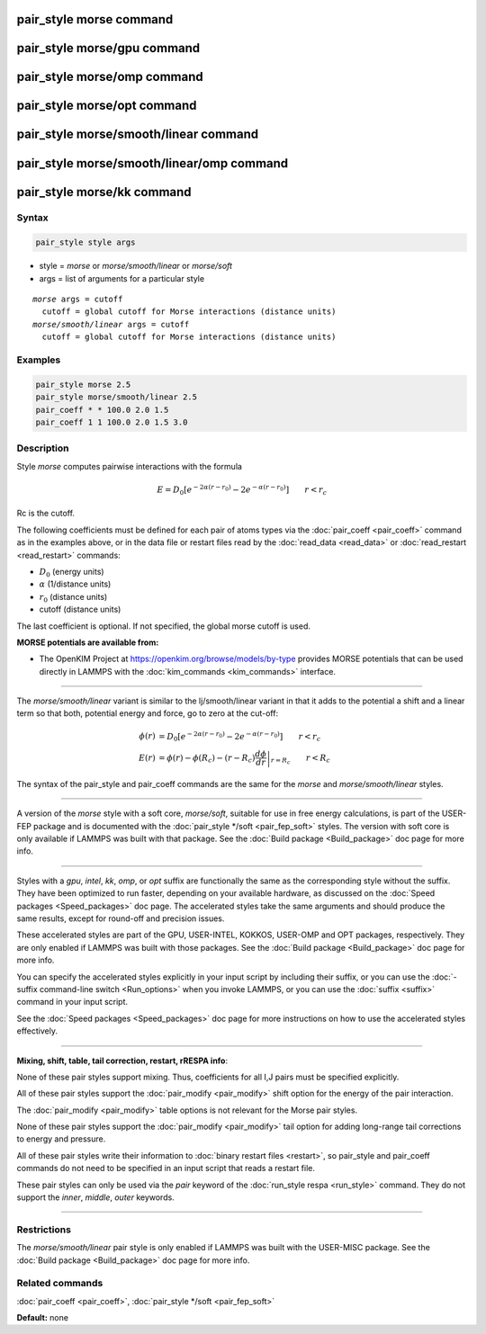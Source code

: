 .. index:: pair_style morse

pair_style morse command
========================

pair_style morse/gpu command
============================

pair_style morse/omp command
============================

pair_style morse/opt command
============================

pair_style morse/smooth/linear command
======================================

pair_style morse/smooth/linear/omp command
==========================================

pair_style morse/kk command
===========================

Syntax
""""""

.. code-block:: LAMMPS

   pair_style style args

* style = *morse* or *morse/smooth/linear* or *morse/soft*
* args = list of arguments for a particular style

.. parsed-literal::

    *morse* args = cutoff
      cutoff = global cutoff for Morse interactions (distance units)
    *morse/smooth/linear* args = cutoff
      cutoff = global cutoff for Morse interactions (distance units)

Examples
""""""""

.. code-block:: LAMMPS

   pair_style morse 2.5
   pair_style morse/smooth/linear 2.5
   pair_coeff * * 100.0 2.0 1.5
   pair_coeff 1 1 100.0 2.0 1.5 3.0

Description
"""""""""""

Style *morse* computes pairwise interactions with the formula

.. math::

   E = D_0 \left[ e^{- 2 \alpha (r - r_0)} - 2 e^{- \alpha (r - r_0)} \right]
       \qquad r < r_c

Rc is the cutoff.

The following coefficients must be defined for each pair of atoms
types via the :doc:`pair_coeff <pair_coeff>` command as in the examples
above, or in the data file or restart files read by the
:doc:`read_data <read_data>` or :doc:`read_restart <read_restart>`
commands:

* :math:`D_0` (energy units)
* :math:`\alpha` (1/distance units)
* :math:`r_0` (distance units)
* cutoff (distance units)

The last coefficient is optional.  If not specified, the global morse
cutoff is used.

**MORSE potentials are available from:**

* The OpenKIM Project at
  `https://openkim.org/browse/models/by-type <https://openkim.org/browse/models/by-type>`_
  provides MORSE potentials that can be used directly in LAMMPS with the
  :doc:`kim_commands <kim_commands>` interface.

----------

The *morse/smooth/linear* variant is similar to the lj/smooth/linear
variant in that it adds to the potential a shift and a linear term
so that both, potential energy and force, go to zero at the cut-off:

.. math::

   \phi\left(r\right) & =  D_0 \left[ e^{- 2 \alpha (r - r_0)} - 2 e^{- \alpha (r - r_0)} \right] \qquad r < r_c \\
   E\left(r\right) & =  \phi\left(r\right)  - \phi\left(R_c\right) - \left(r - R_c\right) \left.\frac{d\phi}{d r} \right|_{r=R_c}       \qquad r < R_c

The syntax of the pair_style and pair_coeff commands are the same for
the *morse* and *morse/smooth/linear* styles.

----------

A version of the *morse* style with a soft core, *morse/soft*\ ,
suitable for use in free energy calculations, is part of the USER-FEP
package and is documented with the :doc:`pair_style */soft
<pair_fep_soft>` styles. The version with soft core is only available if
LAMMPS was built with that package. See the :doc:`Build package
<Build_package>` doc page for more info.

----------

Styles with a *gpu*\ , *intel*\ , *kk*\ , *omp*\ , or *opt* suffix are
functionally the same as the corresponding style without the suffix.
They have been optimized to run faster, depending on your available
hardware, as discussed on the :doc:`Speed packages <Speed_packages>` doc
page.  The accelerated styles take the same arguments and should
produce the same results, except for round-off and precision issues.

These accelerated styles are part of the GPU, USER-INTEL, KOKKOS,
USER-OMP and OPT packages, respectively.  They are only enabled if
LAMMPS was built with those packages.  See the :doc:`Build package <Build_package>` doc page for more info.

You can specify the accelerated styles explicitly in your input script
by including their suffix, or you can use the :doc:`-suffix command-line switch <Run_options>` when you invoke LAMMPS, or you can use the
:doc:`suffix <suffix>` command in your input script.

See the :doc:`Speed packages <Speed_packages>` doc page for more
instructions on how to use the accelerated styles effectively.

----------

**Mixing, shift, table, tail correction, restart, rRESPA info**\ :

None of these pair styles support mixing.  Thus, coefficients for all
I,J pairs must be specified explicitly.

All of these pair styles support the :doc:`pair_modify <pair_modify>`
shift option for the energy of the pair interaction.

The :doc:`pair_modify <pair_modify>` table options is not relevant for
the Morse pair styles.

None of these pair styles support the :doc:`pair_modify <pair_modify>`
tail option for adding long-range tail corrections to energy and
pressure.

All of these pair styles write their information to :doc:`binary restart files <restart>`, so pair_style and pair_coeff commands do not need
to be specified in an input script that reads a restart file.

These pair styles can only be used via the *pair* keyword of the
:doc:`run_style respa <run_style>` command.  They do not support the
*inner*\ , *middle*\ , *outer* keywords.

----------

Restrictions
""""""""""""

The *morse/smooth/linear* pair style is only enabled if LAMMPS was
built with the USER-MISC package.  See the :doc:`Build package <Build_package>` doc page for more info.

Related commands
""""""""""""""""

:doc:`pair_coeff <pair_coeff>`, :doc:`pair_style */soft <pair_fep_soft>`

**Default:** none
